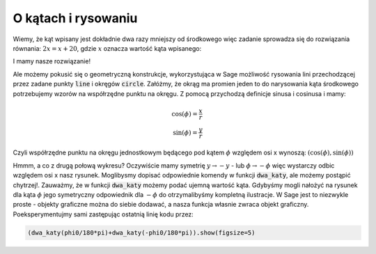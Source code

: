 O kątach i rysowaniu
--------------------

.. image:: matura2015/matura2015_p16.png
   :align: center


Wiemy, że kąt wpisany jest dokładnie dwa razy mniejszy od środkowego
więc zadanie sprowadza się do rozwiązania równania: :math:`2 x = x +
20`, gdzie :math:`x` oznacza wartość kąta wpisanego:

.. sagecellserver::

   solve( 2*x == x + 20,x)

I mamy nasze rozwiązanie!


Ale możemy pokusić się o geometryczną konstrukcje, wykorzystująca w
Sage możliwość rysowania lini przechodzącej przez zadane punkty
:code:`line` i okręgów :code:`circle`.  Załóżmy, że okrąg ma promien
jeden to do narysowania kąta środkowego potrzebujemy wzorów na
współrzędne punktu na okręgu. Z pomocą przychodzą definicje sinusa i
cosinusa i mamy:

.. math::

   \cos(\phi) = \frac{x}{r} \\
   \sin(\phi) = \frac{y}{r}

Czyli współrzędne punktu na okręgu jednostkowym będącego pod kątem
:math:`\phi` względem osi x wynoszą:
:math:`\left(\cos(\phi),\sin(\phi)\right)`
 



.. sagecellserver::
    :linked: false

    var('x')
    def dwa_katy(phi0= 1.23):

        p = line( [(0,0),(cos(phi0),sin(phi0))])
        p += line( [(-1,0),(cos(phi0),sin(phi0))])
        p += circle((0,0),1,color='gray',fill=True,alpha=0.2)
        return p

    @interact
    def _(phi0=slider(0,180,1)):
        dwa_katy(phi0/180*pi).show(figsize=5)


.. only:: latex
          
    .. figure:: matura2015/qr_2015p16.png
       :width: 30%

       Wynik jest interaktywny, najlepiej samemu wykonać kod:


Hmmm, a co z drugą połową wykresu? Oczywiście mamy symetrię
:math:`y\to-y` - lub :math:`\phi\to-\phi` więc wystarczy odbic
względem osi x nasz rysunek. Moglibysmy dopisać odpowiednie komendy w
funkcji :code:`dwa_katy`, ale możemy postąpić chytrzej!. Zauważmy, że
w funkcji :code:`dwa_katy` możemy podać ujemną wartość kąta. Gdybyśmy
mogli nałożyć na rysunek dla kąta :math:`\phi` jego symetryczny
odpowiednik dla :math:`-\phi` do otrzymalibyśmy kompletną
ilustracje. W Sage jest to niezwykle proste - objekty graficzne można
do siebie dodawać, a nasza funkcja własnie zwraca objekt
graficzny. Poeksperymentujmy sami zastępując ostatnią linię kodu
przez:

.. code-block:: python

    (dwa_katy(phi0/180*pi)+dwa_katy(-phi0/180*pi)).show(figsize=5)
